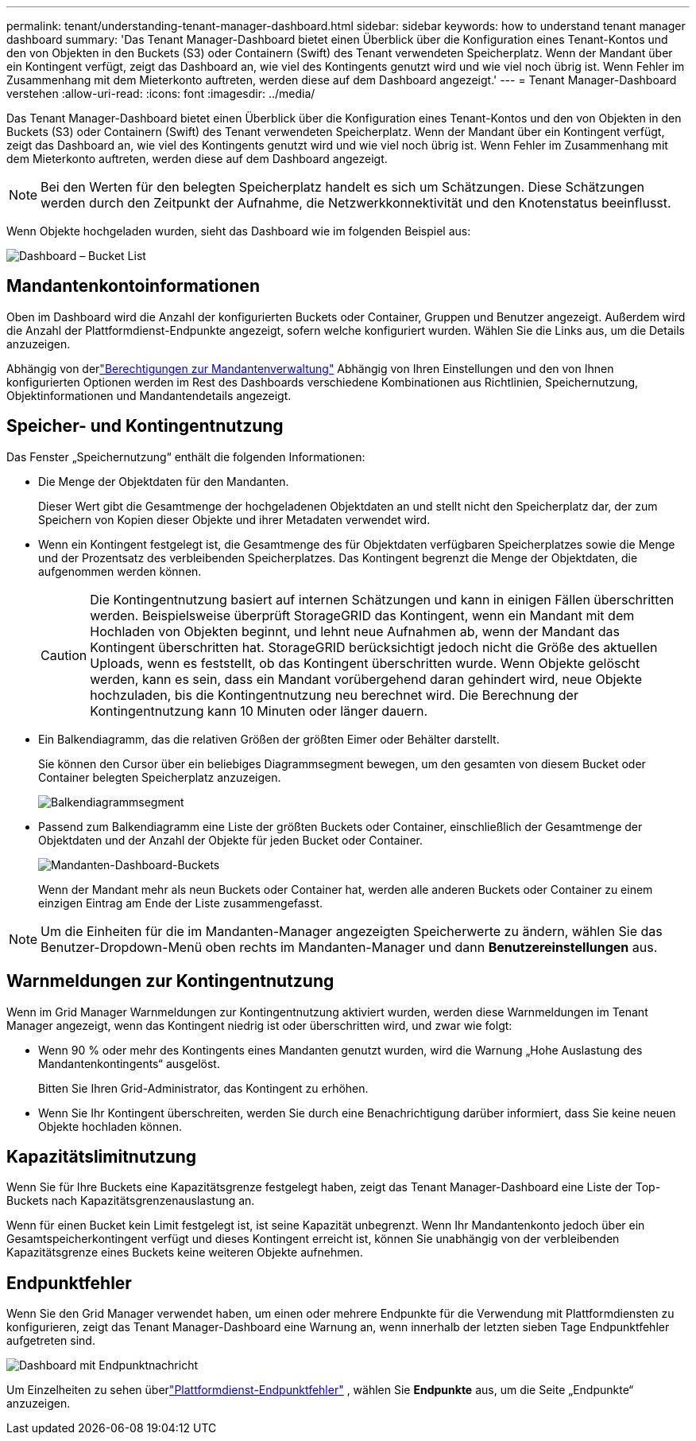 ---
permalink: tenant/understanding-tenant-manager-dashboard.html 
sidebar: sidebar 
keywords: how to understand tenant manager dashboard 
summary: 'Das Tenant Manager-Dashboard bietet einen Überblick über die Konfiguration eines Tenant-Kontos und den von Objekten in den Buckets (S3) oder Containern (Swift) des Tenant verwendeten Speicherplatz. Wenn der Mandant über ein Kontingent verfügt, zeigt das Dashboard an, wie viel des Kontingents genutzt wird und wie viel noch übrig ist. Wenn Fehler im Zusammenhang mit dem Mieterkonto auftreten, werden diese auf dem Dashboard angezeigt.' 
---
= Tenant Manager-Dashboard verstehen
:allow-uri-read: 
:icons: font
:imagesdir: ../media/


[role="lead"]
Das Tenant Manager-Dashboard bietet einen Überblick über die Konfiguration eines Tenant-Kontos und den von Objekten in den Buckets (S3) oder Containern (Swift) des Tenant verwendeten Speicherplatz. Wenn der Mandant über ein Kontingent verfügt, zeigt das Dashboard an, wie viel des Kontingents genutzt wird und wie viel noch übrig ist. Wenn Fehler im Zusammenhang mit dem Mieterkonto auftreten, werden diese auf dem Dashboard angezeigt.


NOTE: Bei den Werten für den belegten Speicherplatz handelt es sich um Schätzungen. Diese Schätzungen werden durch den Zeitpunkt der Aufnahme, die Netzwerkkonnektivität und den Knotenstatus beeinflusst.

Wenn Objekte hochgeladen wurden, sieht das Dashboard wie im folgenden Beispiel aus:

image::../media/tenant_dashboard_with_buckets.png[Dashboard – Bucket List]



== Mandantenkontoinformationen

Oben im Dashboard wird die Anzahl der konfigurierten Buckets oder Container, Gruppen und Benutzer angezeigt.  Außerdem wird die Anzahl der Plattformdienst-Endpunkte angezeigt, sofern welche konfiguriert wurden.  Wählen Sie die Links aus, um die Details anzuzeigen.

Abhängig von derlink:tenant-management-permissions.html["Berechtigungen zur Mandantenverwaltung"] Abhängig von Ihren Einstellungen und den von Ihnen konfigurierten Optionen werden im Rest des Dashboards verschiedene Kombinationen aus Richtlinien, Speichernutzung, Objektinformationen und Mandantendetails angezeigt.



== Speicher- und Kontingentnutzung

Das Fenster „Speichernutzung“ enthält die folgenden Informationen:

* Die Menge der Objektdaten für den Mandanten.
+
Dieser Wert gibt die Gesamtmenge der hochgeladenen Objektdaten an und stellt nicht den Speicherplatz dar, der zum Speichern von Kopien dieser Objekte und ihrer Metadaten verwendet wird.

* Wenn ein Kontingent festgelegt ist, die Gesamtmenge des für Objektdaten verfügbaren Speicherplatzes sowie die Menge und der Prozentsatz des verbleibenden Speicherplatzes.  Das Kontingent begrenzt die Menge der Objektdaten, die aufgenommen werden können.
+

CAUTION: Die Kontingentnutzung basiert auf internen Schätzungen und kann in einigen Fällen überschritten werden.  Beispielsweise überprüft StorageGRID das Kontingent, wenn ein Mandant mit dem Hochladen von Objekten beginnt, und lehnt neue Aufnahmen ab, wenn der Mandant das Kontingent überschritten hat.  StorageGRID berücksichtigt jedoch nicht die Größe des aktuellen Uploads, wenn es feststellt, ob das Kontingent überschritten wurde.  Wenn Objekte gelöscht werden, kann es sein, dass ein Mandant vorübergehend daran gehindert wird, neue Objekte hochzuladen, bis die Kontingentnutzung neu berechnet wird.  Die Berechnung der Kontingentnutzung kann 10 Minuten oder länger dauern.

* Ein Balkendiagramm, das die relativen Größen der größten Eimer oder Behälter darstellt.
+
Sie können den Cursor über ein beliebiges Diagrammsegment bewegen, um den gesamten von diesem Bucket oder Container belegten Speicherplatz anzuzeigen.

+
image::../media/tenant_dashboard_storage_usage_segment.png[Balkendiagrammsegment]

* Passend zum Balkendiagramm eine Liste der größten Buckets oder Container, einschließlich der Gesamtmenge der Objektdaten und der Anzahl der Objekte für jeden Bucket oder Container.
+
image::../media/tenant_dashboard_buckets.png[Mandanten-Dashboard-Buckets]

+
Wenn der Mandant mehr als neun Buckets oder Container hat, werden alle anderen Buckets oder Container zu einem einzigen Eintrag am Ende der Liste zusammengefasst.




NOTE: Um die Einheiten für die im Mandanten-Manager angezeigten Speicherwerte zu ändern, wählen Sie das Benutzer-Dropdown-Menü oben rechts im Mandanten-Manager und dann *Benutzereinstellungen* aus.



== Warnmeldungen zur Kontingentnutzung

Wenn im Grid Manager Warnmeldungen zur Kontingentnutzung aktiviert wurden, werden diese Warnmeldungen im Tenant Manager angezeigt, wenn das Kontingent niedrig ist oder überschritten wird, und zwar wie folgt:

* Wenn 90 % oder mehr des Kontingents eines Mandanten genutzt wurden, wird die Warnung „Hohe Auslastung des Mandantenkontingents“ ausgelöst.
+
Bitten Sie Ihren Grid-Administrator, das Kontingent zu erhöhen.

* Wenn Sie Ihr Kontingent überschreiten, werden Sie durch eine Benachrichtigung darüber informiert, dass Sie keine neuen Objekte hochladen können.




== [[bucket-capacity-usage]]Kapazitätslimitnutzung

Wenn Sie für Ihre Buckets eine Kapazitätsgrenze festgelegt haben, zeigt das Tenant Manager-Dashboard eine Liste der Top-Buckets nach Kapazitätsgrenzenauslastung an.

Wenn für einen Bucket kein Limit festgelegt ist, ist seine Kapazität unbegrenzt.  Wenn Ihr Mandantenkonto jedoch über ein Gesamtspeicherkontingent verfügt und dieses Kontingent erreicht ist, können Sie unabhängig von der verbleibenden Kapazitätsgrenze eines Buckets keine weiteren Objekte aufnehmen.



== Endpunktfehler

Wenn Sie den Grid Manager verwendet haben, um einen oder mehrere Endpunkte für die Verwendung mit Plattformdiensten zu konfigurieren, zeigt das Tenant Manager-Dashboard eine Warnung an, wenn innerhalb der letzten sieben Tage Endpunktfehler aufgetreten sind.

image::../media/tenant_dashboard_endpoint_error.png[Dashboard mit Endpunktnachricht]

Um Einzelheiten zu sehen überlink:troubleshooting-platform-services-endpoint-errors.html["Plattformdienst-Endpunktfehler"] , wählen Sie *Endpunkte* aus, um die Seite „Endpunkte“ anzuzeigen.
